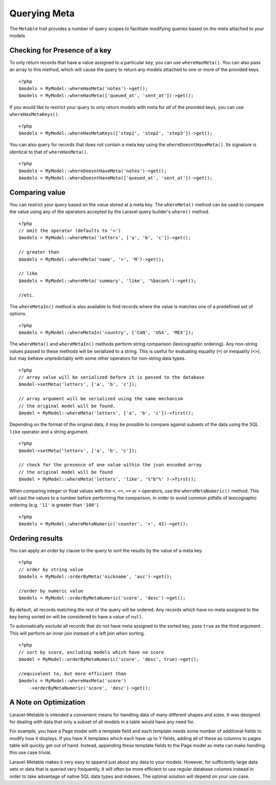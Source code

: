 Querying Meta
=============

.. highlight:: php

The ``Metable`` trait provides a number of query scopes to facilitate modifying queries based on the meta attached to your models

Checking for Presence of a key
------------------------------

To only return records that have a value assigned to a particular key, you can use ``whereHasMeta()``. You can also pass an array to this method, which will cause the query to return any models attached to one or more of the provided keys.

::

    <?php
    $models = MyModel::whereHasMeta('notes')->get();
    $models = MyModel::whereHasMeta(['queued_at', 'sent_at'])->get();

If you would like to restrict your query to only return models with meta for `all` of the provided keys, you can use ``whereHasMetaKeys()``.

::

    <?php
    $models = MyModel::whereHasMetaKeys(['step1', 'step2', 'step3'])->get();

You can also query for records that does not contain a meta key using the ``whereDoesntHaveMeta()``. Its signature is identical to that of ``whereHasMeta()``.

::

    <?php 
    $models = MyModel::whereDoesntHaveMeta('notes')->get();
    $models = MyModel::whereDoesntHaveMeta(['queued_at', 'sent_at'])->get();

Comparing value
---------------

You can restrict your query based on the value stored at a meta key. The ``whereMeta()`` method can be used to compare the value using any of the operators accepted by the Laravel query builder's ``where()`` method.

::

    <?php
    // omit the operator (defaults to '=')
    $models = MyModel::whereMeta('letters', ['a', 'b', 'c'])->get();

    // greater than
    $models = MyModel::whereMeta('name', '>', 'M')->get();

    // like
    $models = MyModel::whereMeta('summary', 'like', '%bacon%')->get();

    //etc.

The ``whereMetaIn()`` method is also available to find records where the value is matches one of a predefined set of options.

::

    <?php
    $models = MyModel::whereMetaIn('country', ['CAN', 'USA', 'MEX']);


The ``whereMeta()`` and ``whereMetaIn()`` methods perform string comparison (lexicographic ordering). Any non-string values passed to these methods will be serialized to a string. This is useful for evaluating equality (``=``) or inequality (``<>``), but may behave unpredictably with some other operators for non-string data types.

::

    <?php
    // array value will be serialized before it is passed to the database
    $model->setMeta('letters', ['a', 'b', 'c']);

    // array argument will be serialized using the same mechanism
    // the original model will be found.
    $model = MyModel::whereMeta('letters', ['a', 'b', 'c'])->first();

Depending on the format of the original data, it may be possible to compare against subsets of the data using the SQL ``like`` operator and a string argument.


::

    <?php
    $model->setMeta('letters', ['a', 'b', 'c']);

    // check for the presence of one value within the json encoded array
    // the original model will be found
    $model = MyModel::whereMeta('letters', 'like', '%"b"%' )->first();


When comparing integer or float values with the ``<``, ``<=``, ``>=`` or ``>`` operators, use the ``whereMetaNumeric()`` method. This will cast the values to a number before performing the comparison, in order to avoid common pitfalls of lexicographic ordering (e.g. ``'11'`` is greater than ``'100'``).

::

    <?php
    $models = MyModel::whereMetaNumeric('counter', '>', 42)->get();

Ordering results
----------------

You can apply an order by clause to the query to sort the results by the value of a meta key.

::

    <?php
    // order by string value
    $models = MyModel::orderByMeta('nickname', 'asc')->get();

    //order by numeric value
    $models = MyModel::orderByMetaNumeric('score', 'desc')->get();

By default, all records matching the rest of the query will be ordered. Any records which have no meta assigned to the key being sorted on will be considered to have a value of ``null``.

To automatically exclude all records that do not have meta assigned to the sorted key, pass ``true`` as the third argument. This will perform an inner join instead of a left join when sorting.

::

    <?php
    // sort by score, excluding models which have no score
    $model = MyModel::orderByMetaNumeric('score', 'desc', true)->get();

    //equivalent to, but more efficient than
    $models = MyModel::whereHasMeta('score')
        ->orderByMetaNumeric('score', 'desc')->get();

A Note on Optimization
----------------------

Laravel-Metable is intended a convenient means for handling data of many different shapes and sizes. It was designed for dealing with data that only a subset of all models in a table would have any need for.

For example, you have a Page model with a template field and each template needs some number of additional fields to modify how it displays. If you have X templates which each have up to Y fields, adding all of these as columns to pages table will quickly get out of hand. Instead, appending these template fields to the Page model as meta can make handling this use case trivial.

Laravel-Metable makes it very easy to append just about any data to your models. However, for sufficiently large data sets or data that is queried very frequently, it will often be more efficient to use regular database columns instead in order to take advantage of native SQL data types and indexes. The optimal solution will depend on your use case.
